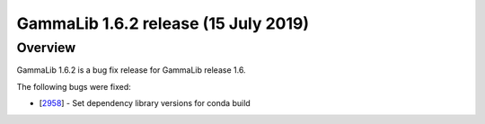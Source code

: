 .. _1.6.2:

GammaLib 1.6.2 release (15 July 2019)
=====================================

Overview
--------

GammaLib 1.6.2 is a bug fix release for GammaLib release 1.6.

The following bugs were fixed:

* [`2958 <https://cta-redmine.irap.omp.eu/issues/2958>`_] -
  Set dependency library versions for conda build
